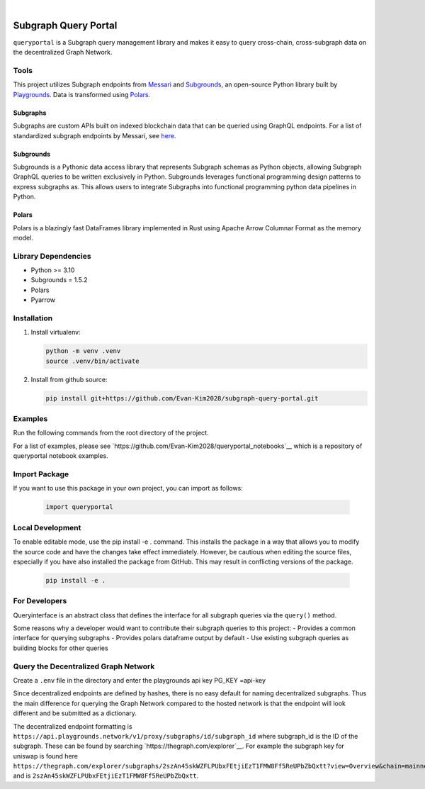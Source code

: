 .. These are examples of badges you might want to add to your README:
   please update the URLs accordingly

    .. image:: https://api.cirrus-ci.com/github/<USER>/usdc_depeg.svg?branch=main
        :alt: Built Status
        :target: https://cirrus-ci.com/github/<USER>/usdc_depeg
    .. image:: https://readthedocs.org/projects/usdc_depeg/badge/?version=latest
        :alt: ReadTheDocs
        :target: https://usdc_depeg.readthedocs.io/en/stable/
    .. image:: https://img.shields.io/coveralls/github/<USER>/usdc_depeg/main.svg
        :alt: Coveralls
        :target: https://coveralls.io/r/<USER>/usdc_depeg
    .. image:: https://img.shields.io/pypi/v/usdc_depeg.svg
        :alt: PyPI-Server
        :target: https://pypi.org/project/usdc_depeg/
    .. image:: https://img.shields.io/conda/vn/conda-forge/usdc_depeg.svg
        :alt: Conda-Forge
        :target: https://anaconda.org/conda-forge/usdc_depeg
    .. image:: https://pepy.tech/badge/usdc_depeg/month
        :alt: Monthly Downloads
        :target: https://pepy.tech/project/usdc_depeg
    .. image:: https://img.shields.io/twitter/url/http/shields.io.svg?style=social&label=Twitter
        :alt: Twitter
        :target: https://twitter.com/usdc_depeg

.. image:: https://img.shields.io/badge/-PyScaffold-005CA0?logo=pyscaffold
    :alt: Project generated with PyScaffold
    :target: https://pyscaffold.org/

|

======================
Subgraph Query Portal
======================

:literal:`queryportal` is a Subgraph query management library and makes it easy to query cross-chain, cross-subgraph data on the decentralized Graph Network.


Tools
==========
This project utilizes Subgraph endpoints from `Messari <https://messari.io/report/the-graph-foundation-awards-messari-usd12-5mm-in-first-ever-core-subgraph-developer-grant-to-build-and-standardize-subgraphs>`__ 
and `Subgrounds <https://github.com/0xPlaygrounds/subgrounds>`__, an open-source Python library built by `Playgrounds <https://playgrounds.network/>`__. 
Data is transformed using `Polars <https://github.com/pola-rs/polars>`__.

Subgraphs
---------
Subgraphs are custom APIs built on indexed blockchain data that can be queried using GraphQL endpoints. For a list of standardized subgraph endpoints by Messari, see `here <https://subgraphs.messari.io>`__.

Subgrounds
----------
Subgrounds is a Pythonic data access library that represents Subgraph schemas as Python objects, allowing Subgraph GraphQL queries to be written exclusively in Python. Subgrounds leverages functional programming design patterns to express 
subgraphs as. This allows users to integrate Subgraphs into functional programming python data pipelines in Python. 

Polars
------
Polars is a blazingly fast DataFrames library implemented in Rust using Apache Arrow Columnar Format as the memory model.

Library Dependencies
====================
* Python >= 3.10
* Subgrounds = 1.5.2
* Polars
* Pyarrow


Installation
============

1. Install virtualenv:

   .. code:: bash

      python -m venv .venv            
      source .venv/bin/activate   

2. Install from github source:

   .. code:: bash

      pip install git+https://github.com/Evan-Kim2028/subgraph-query-portal.git


Examples
========================
Run the following commands from the root directory of the project.

For a list of examples, please see `https://github.com/Evan-Kim2028/queryportal_notebooks`__ which is a repository of queryportal notebook examples.



Import Package
========================
If you want to use this package in your own project, you can import as follows:

   .. code:: bash

      import queryportal


Local Development
=============================
To enable editable mode, use the pip install -e . command. 
This installs the package in a way that allows you to modify the source code and have the changes take effect immediately. 
However, be cautious when editing the source files, especially if you have also installed the package from GitHub. 
This may result in conflicting versions of the package.

   .. code:: bash

      pip install -e .


For Developers
===============
Queryinterface is an abstract class that defines the interface for all subgraph queries via the :literal:`query()` method.

Some reasons why a developer would want to contribute their subgraph queries to this project:
- Provides a common interface for querying subgraphs
- Provides polars dataframe output by default
- Use existing subgraph queries as building blocks for other queries


Query the Decentralized Graph Network 
=====================================
Create a :literal:`.env` file in the directory and enter the playgrounds api key PG_KEY =api-key

Since decentralized endpoints are defined by hashes, there is no easy default for naming decentralized subgraphs. 
Thus the main difference for querying the Graph Network compared to the hosted network is that the endpoint will 
look different and be submitted as a dictionary. 

The decentralized endpoint formatting is :literal:`https://api.playgrounds.network/v1/proxy/subgraphs/id/subgraph_id` 
where subgraph_id is the ID of the subgraph. These can be found by searching `https://thegraph.com/explorer`__.
For example the subgraph key for uniswap is found here :literal:`https://thegraph.com/explorer/subgraphs/2szAn45skWZFLPUbxFEtjiEzT1FMW8Ff5ReUPbZbQxtt?view=Overview&chain=mainnet` 
and is :literal:`2szAn45skWZFLPUbxFEtjiEzT1FMW8Ff5ReUPbZbQxtt`.